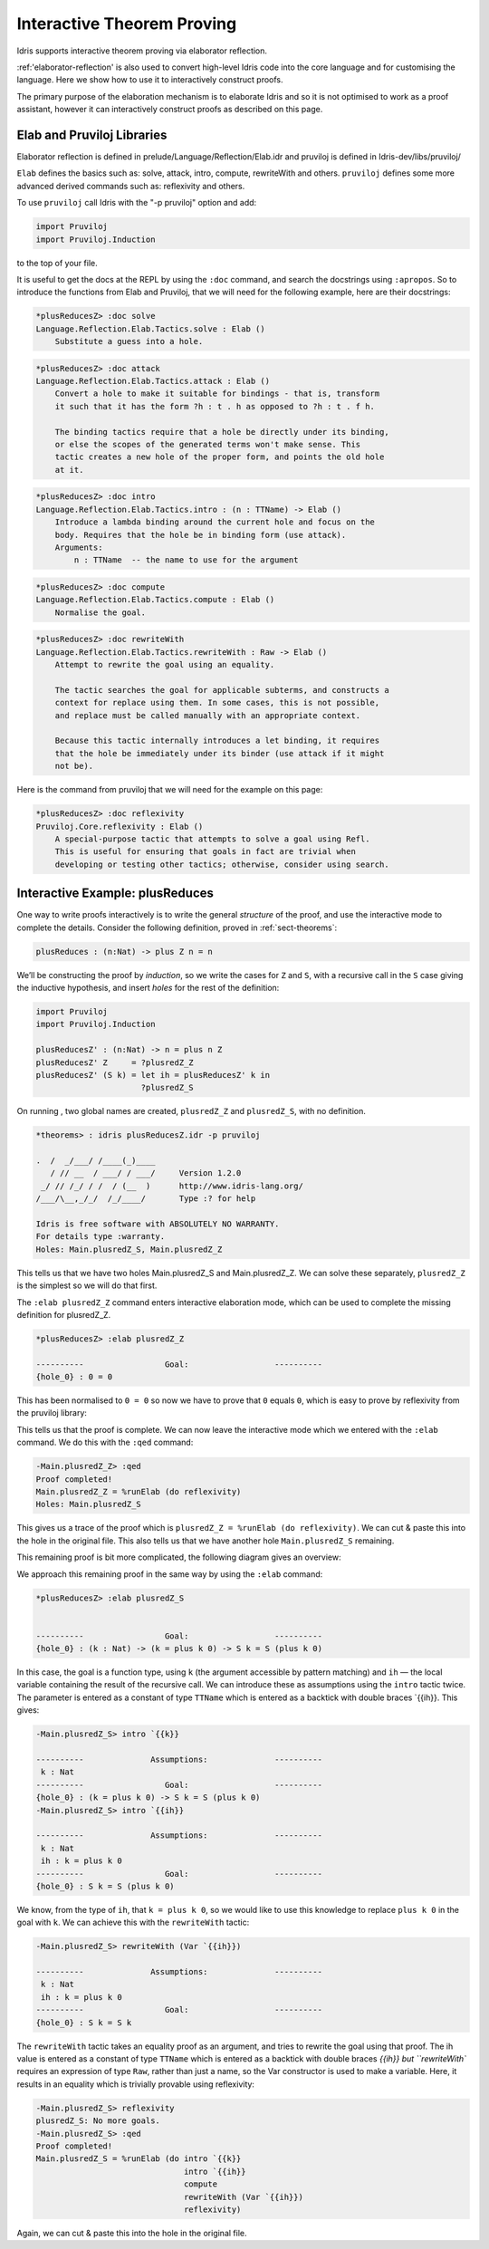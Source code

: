***************************
Interactive Theorem Proving
***************************

Idris supports interactive theorem proving via elaborator reflection.

:ref:'elaborator-reflection' is also used to convert high-level Idris code into
the core language and for customising the language. Here we show how to use it
to interactively construct proofs.

The primary purpose of the elaboration mechanism is to elaborate Idris and so it
is not optimised to work as a proof assistant, however it can interactively
construct proofs as described on this page.

Elab and Pruviloj Libraries
===========================

Elaborator reflection is defined in prelude/Language/Reflection/Elab.idr
and pruviloj is defined in Idris-dev/libs/pruviloj/

``Elab`` defines the basics such as: solve, attack, intro, compute,
rewriteWith and others.
``pruviloj`` defines some more advanced derived commands such as:
reflexivity and others.

To use ``pruviloj`` call Idris with the "-p pruviloj" option and add:

.. code-block:: idris

    import Pruviloj
    import Pruviloj.Induction

to the top of your file.

It is useful to get the docs at the REPL by using the ``:doc`` command, and
search the docstrings using ``:apropos``. So to introduce the functions from
Elab and Pruviloj, that we will need for the following example, here are
their docstrings:

.. code-block:: idris

    *plusReducesZ> :doc solve
    Language.Reflection.Elab.Tactics.solve : Elab ()
        Substitute a guess into a hole.

.. code-block:: idris

    *plusReducesZ> :doc attack
    Language.Reflection.Elab.Tactics.attack : Elab ()
        Convert a hole to make it suitable for bindings - that is, transform
        it such that it has the form ?h : t . h as opposed to ?h : t . f h.

        The binding tactics require that a hole be directly under its binding,
        or else the scopes of the generated terms won't make sense. This
        tactic creates a new hole of the proper form, and points the old hole
        at it.

.. code-block:: idris

    *plusReducesZ> :doc intro
    Language.Reflection.Elab.Tactics.intro : (n : TTName) -> Elab ()
        Introduce a lambda binding around the current hole and focus on the
        body. Requires that the hole be in binding form (use attack).
        Arguments:
            n : TTName  -- the name to use for the argument

.. code-block:: idris

    *plusReducesZ> :doc compute
    Language.Reflection.Elab.Tactics.compute : Elab ()
        Normalise the goal.

.. code-block:: idris

    *plusReducesZ> :doc rewriteWith
    Language.Reflection.Elab.Tactics.rewriteWith : Raw -> Elab ()
        Attempt to rewrite the goal using an equality.

        The tactic searches the goal for applicable subterms, and constructs a
        context for replace using them. In some cases, this is not possible,
        and replace must be called manually with an appropriate context.

        Because this tactic internally introduces a let binding, it requires
        that the hole be immediately under its binder (use attack if it might
        not be).

Here is the command from pruviloj that we will need for the example on
this page:

.. code-block:: idris

    *plusReducesZ> :doc reflexivity
    Pruviloj.Core.reflexivity : Elab ()
        A special-purpose tactic that attempts to solve a goal using Refl.
        This is useful for ensuring that goals in fact are trivial when
        developing or testing other tactics; otherwise, consider using search.

Interactive Example: plusReduces
================================

One way to write proofs interactively is to write the general *structure* of
the proof, and use the interactive mode to complete the details.
Consider the following definition, proved in :ref:`sect-theorems`:

.. code-block:: idris

    plusReduces : (n:Nat) -> plus Z n = n

We’ll be constructing the proof by *induction*, so we write the cases for ``Z``
and ``S``, with a recursive call in the ``S`` case giving the inductive
hypothesis, and insert *holes* for the rest of the definition:

.. code-block:: idris

    import Pruviloj
    import Pruviloj.Induction

    plusReducesZ' : (n:Nat) -> n = plus n Z
    plusReducesZ' Z     = ?plusredZ_Z
    plusReducesZ' (S k) = let ih = plusReducesZ' k in
                          ?plusredZ_S

On running , two global names are created, ``plusredZ_Z`` and
``plusredZ_S``, with no definition.

.. code-block:: idris

    *theorems> : idris plusReducesZ.idr -p pruviloj

    .  /  _/___/ /____(_)____
       / // __  / ___/ / ___/     Version 1.2.0
     _/ // /_/ / /  / (__  )      http://www.idris-lang.org/
    /___/\__,_/_/  /_/____/       Type :? for help

    Idris is free software with ABSOLUTELY NO WARRANTY.
    For details type :warranty.
    Holes: Main.plusredZ_S, Main.plusredZ_Z

This tells us that we have two holes Main.plusredZ_S and Main.plusredZ_Z. We can solve
these separately, ``plusredZ_Z`` is the simplest so we will do that first.

The ``:elab plusredZ_Z`` command enters interactive elaboration mode, which can be used to
complete the missing definition for plusredZ_Z.

.. code-block:: idris

    *plusReducesZ> :elab plusredZ_Z

    ----------                 Goal:                  ----------
    {hole_0} : 0 = 0

This has been normalised to ``0 = 0`` so now we have to prove that ``0`` equals ``0``, which
is easy to prove by reflexivity from the pruviloj library:

.. code-block:: idris
    -Main.plusredZ_Z> reflexivity
    plusredZ_Z: No more goals.

This tells us that the proof is complete. We can now leave the interactive mode which
we entered with the ``:elab`` command. We do this with the ``:qed`` command:

.. code-block:: idris

    -Main.plusredZ_Z> :qed
    Proof completed!
    Main.plusredZ_Z = %runElab (do reflexivity)
    Holes: Main.plusredZ_S

This gives us a trace of the proof which is ``plusredZ_Z = %runElab (do reflexivity)``. We
can cut & paste this into the hole in the original file. This also tells us that we
have another hole ``Main.plusredZ_S`` remaining.

This remaining proof is bit more complicated, the following diagram gives an overview:

|image|

We approach this remaining proof in the same way by using the ``:elab`` command:

.. code-block:: idris

    *plusReducesZ> :elab plusredZ_S


    ----------                 Goal:                  ----------
    {hole_0} : (k : Nat) -> (k = plus k 0) -> S k = S (plus k 0)

In this case, the goal is a function type, using ``k`` (the argument
accessible by pattern matching) and ``ih`` — the local variable
containing the result of the recursive call. We can introduce these as
assumptions using the ``intro`` tactic twice. The parameter is entered as
a constant of type ``TTName`` which is entered as a backtick with double
braces `{{ih}}. This gives:

.. code-block:: idris

    -Main.plusredZ_S> intro `{{k}}

    ----------              Assumptions:              ----------
     k : Nat
    ----------                 Goal:                  ----------
    {hole_0} : (k = plus k 0) -> S k = S (plus k 0)
    -Main.plusredZ_S> intro `{{ih}}

    ----------              Assumptions:              ----------
     k : Nat
     ih : k = plus k 0
    ----------                 Goal:                  ----------
    {hole_0} : S k = S (plus k 0)

We know, from the type of ``ih``, that ``k = plus k 0``, so we would
like to use this knowledge to replace ``plus k 0`` in the goal with
``k``. We can achieve this with the ``rewriteWith`` tactic:

.. code-block:: idris

    -Main.plusredZ_S> rewriteWith (Var `{{ih}})

    ----------              Assumptions:              ----------
     k : Nat
     ih : k = plus k 0
    ----------                 Goal:                  ----------
    {hole_0} : S k = S k

The ``rewriteWith`` tactic takes an equality proof as an argument, and tries
to rewrite the goal using that proof. The ih value is entered as a constant
of type ``TTName`` which is entered as a backtick with double braces `{{ih}} but
``rewriteWith`` requires an expression of type ``Raw``, rather than just a name,
so the Var constructor is used to make a variable. Here, it results in an equality
which is trivially provable using reflexivity:

.. code-block:: idris

    -Main.plusredZ_S> reflexivity
    plusredZ_S: No more goals.
    -Main.plusredZ_S> :qed
    Proof completed!
    Main.plusredZ_S = %runElab (do intro `{{k}}
                                   intro `{{ih}}
                                   compute
                                   rewriteWith (Var `{{ih}})
                                   reflexivity)

Again, we can cut & paste this into the hole in the original file.

.. |image| image:: ../image/plusReducesProof.png
